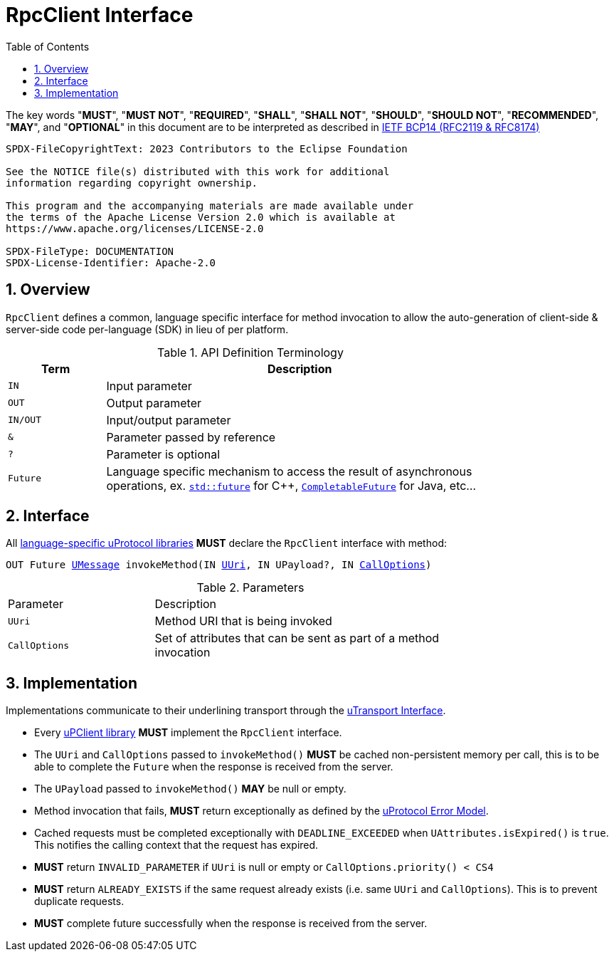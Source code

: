 = RpcClient Interface
:toc:
:sectnums:

The key words "*MUST*", "*MUST NOT*", "*REQUIRED*", "*SHALL*", "*SHALL NOT*", "*SHOULD*", "*SHOULD NOT*", "*RECOMMENDED*", "*MAY*", and "*OPTIONAL*" in this document are to be interpreted as described in https://www.rfc-editor.org/info/bcp14[IETF BCP14 (RFC2119 & RFC8174)]

----
SPDX-FileCopyrightText: 2023 Contributors to the Eclipse Foundation

See the NOTICE file(s) distributed with this work for additional
information regarding copyright ownership.

This program and the accompanying materials are made available under
the terms of the Apache License Version 2.0 which is available at
https://www.apache.org/licenses/LICENSE-2.0
 
SPDX-FileType: DOCUMENTATION
SPDX-License-Identifier: Apache-2.0
----

== Overview

`RpcClient` defines a common, language specific interface for method invocation to allow the auto-generation of client-side & server-side code per-language (SDK) in lieu of per platform. 

.API Definition Terminology
[width="80%",cols="20%,80%"]
|===
|Term | Description

| `IN` | Input parameter
| `OUT`| Output parameter
| `IN/OUT` | Input/output parameter
| `&` | Parameter passed by reference
| `?` | Parameter is optional
| `Future` | Language specific mechanism to access the result of asynchronous operations, ex. https://en.cppreference.com/w/cpp/thread/future[`std::future`] for C++, https://docs.oracle.com/javase/8/docs/api/java/util/concurrent/CompletableFuture.html[`CompletableFuture`] for Java, etc...

|===


== Interface

All link:../languages.adoc[language-specific uProtocol libraries] *MUST* declare the `RpcClient` interface with method:

`OUT Future link:../basics/umessage.adoc[UMessage] invokeMethod(IN link:../basics/uri.adoc[UUri], IN UPayload?, IN link:../basics/uattributes.adoc[CallOptions])`

.Parameters
[#parameters, width="80%",cols="30%,70%"]
|===

| Parameter
| Description

| `UUri`
| Method URI that is being invoked

| `CallOptions`
| Set of attributes that can be sent as part of a method invocation

|===


== Implementation

Implementations communicate to their underlining transport through the link:../up-l1/README.adoc#_utransport[uTransport Interface].

* Every link:../upclient.adoc[uPClient library] *MUST* implement the `RpcClient` interface.

* The `UUri` and `CallOptions` passed to `invokeMethod()` *MUST* be cached non-persistent memory per call, this is to be able to complete the `Future` when the response is received from the server.

* The `UPayload` passed to `invokeMethod()` *MAY* be null or empty.

* Method invocation that fails, *MUST* return exceptionally as defined by the link:../basics/error_model.adoc[uProtocol Error Model].

* Cached requests must be completed exceptionally with  `DEADLINE_EXCEEDED` when `UAttributes.isExpired()` is `true`. This notifies the calling context that the request has expired.

* *MUST* return `INVALID_PARAMETER` if `UUri` is null or empty or `CallOptions.priority() < CS4`

* *MUST* return `ALREADY_EXISTS` if the same request already exists (i.e. same `UUri` and `CallOptions`). This is to prevent duplicate requests.

* *MUST* complete future successfully when the response is received from the server.






 
